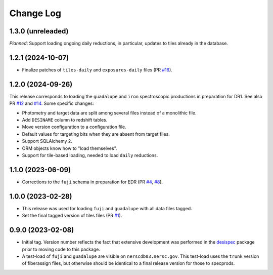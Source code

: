 ==========
Change Log
==========

1.3.0 (unreleaded)
------------------

*Planned*: Support loading ongoing daily reductions, in particular, updates
to tiles already in the database.

1.2.1 (2024-10-07)
------------------

* Finalize patches of ``tiles-daily`` and ``exposures-daily`` files (PR `#16`_).

.. _`#16`: https://github.com/desihub/specprod-db/pull/16

1.2.0 (2024-09-26)
------------------

This release corresponds to loading the ``guadalupe`` and ``iron`` spectroscopic
productions in preparation for DR1. See also PR `#12`_ and `#14`_. Some specific changes:

* Photometry and target data are split among several files instead of a monolithic file.
* Add ``DESINAME`` column to redshift tables.
* Move version configuration to a configuration file.
* Default values for targeting bits when they are absent from target files.
* Support SQLAlchemy 2.
* ORM objects know how to "load themselves".
* Support for tile-based loading, needed to load ``daily`` reductions.

.. _`#12`: https://github.com/desihub/specprod-db/pull/12
.. _`#14`: https://github.com/desihub/specprod-db/pull/14

1.1.0 (2023-06-09)
------------------

* Corrections to the ``fuji`` schema in preparation for EDR (PR `#4`_, `#8`_).

.. _`#4`: https://github.com/desihub/specprod-db/pull/4
.. _`#8`: https://github.com/desihub/specprod-db/pull/8

1.0.0 (2023-02-28)
------------------

* This release was used for loading ``fuji`` and ``guadalupe`` with
  all data files tagged.
* Set the final tagged version of tiles files (PR `#1`_).

.. _`#1`: https://github.com/desihub/specprod-db/pull/1

0.9.0 (2023-02-08)
------------------

* Initial tag. Version number reflects the fact that extensive development
  was performed in the desispec_ package prior to moving code to this
  package.
* A test-load of ``fuji`` and ``guadalupe`` are visible on ``nerscdb03.nersc.gov``.
  This test-load uses the ``trunk`` version of fiberassign files, but otherwise
  should be identical to a final release version for those to specprods.

.. _desispec: https://github.com/desihub/desispec
